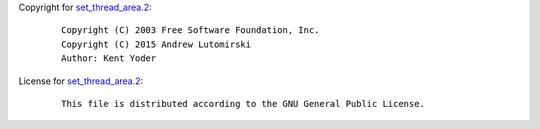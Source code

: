 Copyright for `set_thread_area.2 <set_thread_area.2.html>`__:

   ::

      Copyright (C) 2003 Free Software Foundation, Inc.
      Copyright (C) 2015 Andrew Lutomirski
      Author: Kent Yoder

License for `set_thread_area.2 <set_thread_area.2.html>`__:

   ::

      This file is distributed according to the GNU General Public License.

